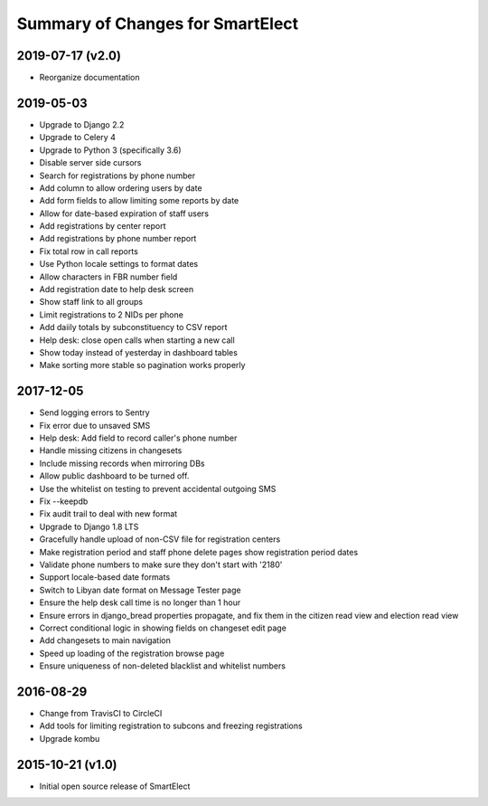 Summary of Changes for SmartElect
=================================

2019-07-17 (v2.0)
-----------------

* Reorganize documentation

2019-05-03
----------

* Upgrade to Django 2.2
* Upgrade to Celery 4
* Upgrade to Python 3 (specifically 3.6)
* Disable server side cursors
* Search for registrations by phone number
* Add column to allow ordering users by date
* Add form fields to allow limiting some reports by date
* Allow for date-based expiration of staff users
* Add registrations by center report
* Add registrations by phone number report
* Fix total row in call reports
* Use Python locale settings to format dates
* Allow characters in FBR number field
* Add registration date to help desk screen
* Show staff link to all groups
* Limit registrations to 2 NIDs per phone
* Add daiily totals by subconstituency to CSV report
* Help desk: close open calls when starting a new call
* Show today instead of yesterday in dashboard tables
* Make sorting more stable so pagination works properly

2017-12-05
----------

* Send logging errors to Sentry
* Fix error due to unsaved SMS
* Help desk: Add field to record caller's phone number
* Handle missing citizens in changesets
* Include missing records when mirroring DBs
* Allow public dashboard to be turned off.
* Use the whitelist on testing to prevent accidental outgoing SMS
* Fix --keepdb
* Fix audit trail to deal with new format
* Upgrade to Django 1.8 LTS
* Gracefully handle upload of non-CSV file for registration centers
* Make registration period and staff phone delete pages show registration period dates
* Validate phone numbers to make sure they don't start with '2180'
* Support locale-based date formats
* Switch to Libyan date format on Message Tester page
* Ensure the help desk call time is no longer than 1 hour
* Ensure errors in django_bread properties propagate, and fix them in the citizen read view and election read view
* Correct conditional logic in showing fields on changeset edit page
* Add changesets to main navigation
* Speed up loading of the registration browse page
* Ensure uniqueness of non-deleted blacklist and whitelist numbers

2016-08-29
----------

* Change from TravisCI to CircleCI
* Add tools for limiting registration to subcons and freezing registrations
* Upgrade kombu

2015-10-21 (v1.0)
-----------------

* Initial open source release of SmartElect
